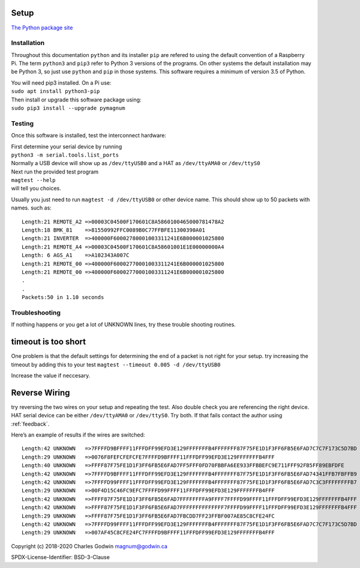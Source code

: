 .. _installation:

Setup
-----

`The Python package site <https://pypi.org/project/pymagnum/>`_

Installation
============

Throughout this documentation ``python`` and its installer ``pip`` are
refered to using the default convention of a Raspberry Pi. The term
``python3`` and ``pip3`` refer to Python 3 versions of the programs. On
other systems the default installation may be Python 3, so just use
``python`` and ``pip`` in those systems. This software requires a minimum of
version 3.5 of Python.

| You will need pip3 installed. On a Pi use:
| ``sudo apt install python3-pip``

| Then install or upgrade this software package using:
| ``sudo pip3 install --upgrade pymagnum``

.. _testing:

Testing
=======

Once this software is installed, test the interconnect hardware:

| First determine your serial device by running
| ``python3 -m serial.tools.list_ports``
| Normally a USB device will show
  up as ``/dev/ttyUSB0`` and a HAT as ``/dev/ttyAMA0`` or ``/dev/ttyS0``

| Next run the provided test program
| ``magtest --help``
| will tell you choices.

Usually you just need to run
``magtest -d /dev/ttyUSB0`` or other device
name.
This should show up to 50 packets with names. such as: ::

   Length:21 REMOTE_A2 =>00003C04500F170601C8A5860100465000781478A2
   Length:18 BMK_81    =>81550992FFC0089B0C77FFBFE11300390A01
   Length:21 INVERTER  =>400000F60002780001003311241E6B000001025800
   Length:21 REMOTE_A4 =>00003C04500F170601C8A58601001E1E00000000A4
   Length: 6 AGS_A1    =>A102343A007C
   Length:21 REMOTE_00 =>400000F60002770001003311241E6B000001025800
   Length:21 REMOTE_00 =>400000F60002770001003311241E6B000001025800
   .
   .
   Packets:50 in 1.10 seconds

Troubleshooting
===============


If nothing happens or you get a lot of UNKNOWN lines, try these trouble shooting routines.

timeout is too short
--------------------

One problem is that the default settings for determining the end of a packet
is not right for your setup. try increasing the timeout by adding this to your test
``magtest --timeout 0.005 -d /dev/ttyUSB0``

Increase the value if neccesary.


Reverse Wiring
--------------

try reversing the two wires on your setup and repeating the test. Also double check you
are referencing the right device. HAT serial device can be either
``/dev/ttyAMA0`` or ``/dev/ttyS0``. Try both. If that fails contact the
author using :ref:`feedback`.

Here’s an example of results if the wires are switched::

   Length:42 UNKNOWN   =>7FFFFD9BFFFF11FFFDFF99EFD3E129FFFFFFFB4FFFFFFF87F75FE1D1F3FF6FB5E6FAD7C7C7F173C5D7BD
   Length:29 UNKNOWN   =>0076F8FEFCFEFCFE7FFFFD9BFFFF11FFFDFF99EFD3E129FFFFFFFB4FFF
   Length:40 UNKNOWN   =>FFFF87F75FE1D1F3FF6FB5E6FAD7FF5FFF0FD70FBBFA6EE933FFBBEFC9E711FFF92FB5FF89EBFDFE
   Length:42 UNKNOWN   =>7FFFFD9BFFFF11FFFDFF99EFD3E129FFFFFFFB4FFFFFFF87F75FE1D1F3FF6FB5E6FAD74341FFB7FBFFB9
   Length:42 UNKNOWN   =>7FFFFD99FFFF11FFFDFF99EFD3E129FFFFFFFB4FFFFFFF87F75FE1D1F3FF6FB5E6FAD7C3C3FFFFFFFFB7
   Length:29 UNKNOWN   =>00F4D15C46FC9EFC7FFFFD99FFFF11FFFDFF99EFD3E129FFFFFFFB4FFF
   Length:42 UNKNOWN   =>FFFF87F75FE1D1F3FF6FB5E6FAD7FFFFFFFFA9FFFF7FFFFD99FFFF11FFFDFF99EFD3E129FFFFFFFB4FFF
   Length:42 UNKNOWN   =>FFFF87F75FE1D1F3FF6FB5E6FAD7FFFFFFFFFFFFFF7FFFFD99FFFF11FFFDFF99EFD3E129FFFFFFFB4FFF
   Length:29 UNKNOWN   =>FFFF87F75FE1D1F3FF6FB5E6FAD7FBCDD7FF23FFBF007AE85C8CFE24FC
   Length:42 UNKNOWN   =>7FFFFD99FFFF11FFFDFF99EFD3E129FFFFFFFB4FFFFFFF87F75FE1D1F3FF6FB5E6FAD7C7C7F173C5D7BD
   Length:29 UNKNOWN   =>007AF45C8CFE24FC7FFFFD9BFFFF11FFFDFF99EFD3E129FFFFFFFB4FFF


Copyright (c) 2018-2020 Charles Godwin magnum@godwin.ca

SPDX-License-Identifier: BSD-3-Clause
